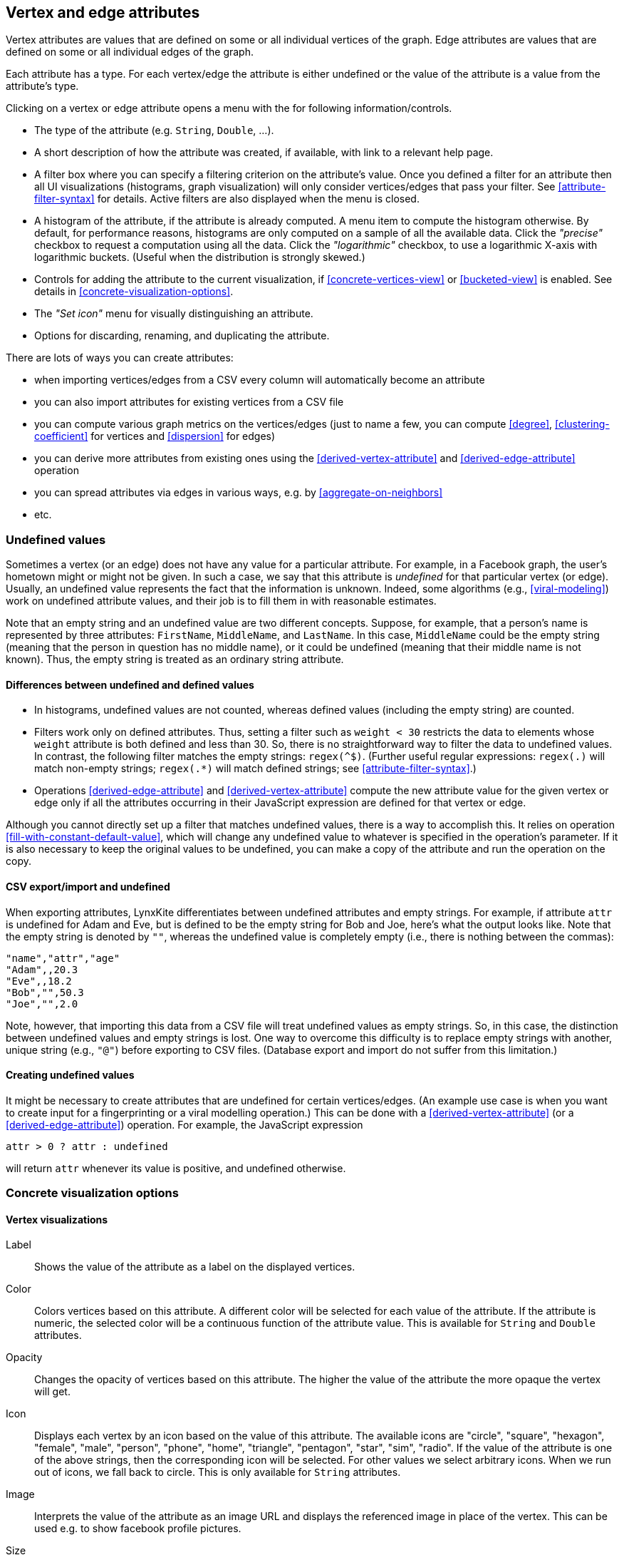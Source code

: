[[attributes]]
## Vertex and edge attributes

Vertex attributes are values that are defined on some or all individual vertices of the graph.
Edge attributes are values that are defined on some or all individual edges of the graph.

Each attribute has a type. For each vertex/edge the attribute is either undefined or the value
of the attribute is a value from the attribute's type.

Clicking on a vertex or edge attribute opens a menu with the for following information/controls.

* The type of the attribute (e.g. `String`, `Double`, ...).
* A short description of how the attribute was created, if available, with link to a relevant help
page.
* A filter box where you can specify a filtering criterion on the attribute's value. Once you defined
a filter for an attribute then all UI visualizations (histograms, graph
visualization) will only consider vertices/edges that pass your filter.
See <<attribute-filter-syntax>> for details. Active filters are also displayed when the menu is
closed.
* A histogram of the attribute, if the attribute is already computed. A menu item to compute the
histogram otherwise. By default, for performance reasons, histograms are only computed on a
sample of all the available data. Click the _"precise"_
checkbox to request a computation using all the data. Click the _"logarithmic"_ checkbox, to use a
logarithmic X-axis with logarithmic buckets. (Useful when the distribution is strongly skewed.)
* Controls for adding the attribute to the current visualization, if <<concrete-vertices-view>> or
<<bucketed-view>> is enabled. See details in <<concrete-visualization-options>>.
* The _"Set icon"_ menu for visually distinguishing an attribute.
* Options for discarding, renaming, and duplicating the attribute.

There are lots of ways you can create attributes:

* when importing vertices/edges from a CSV every column will automatically become an attribute
* you can also import attributes for existing vertices from a CSV file
* you can compute various graph metrics on the vertices/edges (just to name a few, you can compute
<<degree>>, <<clustering-coefficient>> for vertices and <<dispersion>> for edges)
* you can derive more attributes from existing ones using the <<derived-vertex-attribute>>
and <<derived-edge-attribute>> operation
* you can spread attributes via edges in various ways, e.g. by <<aggregate-on-neighbors>>
* etc.

### Undefined values

Sometimes a vertex (or an edge) does not have any value for a particular attribute. For example,
in a Facebook graph, the user's hometown might or might not be given. In such a case, we say that this
attribute is _undefined_ for that particular vertex (or edge). Usually, an undefined value
represents the fact that the information is unknown. Indeed, some algorithms (e.g.,
<<viral-modeling>>) work on undefined attribute values, and their job is
to fill them in with reasonable estimates.

Note that an empty string and an undefined value are two different concepts.
Suppose, for example, that a person's name is represented by three attributes:
`FirstName`, `MiddleName`, and `LastName`. In this case, `MiddleName` could be the
empty string (meaning that the person in question has no middle name), or it could be
undefined (meaning that their middle name is not known). Thus, the empty string is
treated as an ordinary string attribute.

#### Differences between undefined and defined values

* In histograms, undefined values are not counted, whereas defined values
(including the empty string)  are counted.
* Filters work only on defined attributes. Thus, setting a filter such as `weight < 30` restricts
the data to elements whose `weight` attribute is both defined and less than 30. So, there is no
straightforward way to filter the data to undefined values. In contrast,
the following filter matches the empty strings: `regex(^$)`. (Further useful regular expressions:
`regex(.)` will match non-empty strings; `regex(.*)` will match defined strings;
see <<attribute-filter-syntax>>.)
* Operations <<derived-edge-attribute>> and <<derived-vertex-attribute>> compute the
new attribute value for the given vertex or edge only if all the attributes occurring
in their JavaScript expression are defined for that vertex or edge.

Although you cannot directly set up a filter that matches undefined values, there
is a way to accomplish this. It relies on operation <<fill-with-constant-default-value>>,
which will change any undefined value to whatever is specified in the operation's parameter.
If it is also necessary to keep the original values to be undefined,
you can make a copy of the attribute and run the operation on the copy.

#### CSV export/import and undefined

When exporting attributes, LynxKite differentiates between undefined attributes and
empty strings. For example, if attribute `attr` is undefined for Adam and Eve, but
is defined to be the empty string for Bob and Joe, here's what the output looks like.
Note that the empty string is denoted by `""`, whereas the undefined value is
completely empty (i.e., there is nothing between the commas):

----
"name","attr","age"
"Adam",,20.3
"Eve",,18.2
"Bob","",50.3
"Joe","",2.0
----

Note, however, that importing this data from a CSV file will treat undefined values
as empty strings. So, in this case, the distinction between undefined values
and empty strings is lost. One way to overcome this difficulty is to replace
empty strings with another, unique string (e.g., `"@"`) before exporting
to CSV files. (Database export and import do not suffer from this limitation.)

#### Creating undefined values

It might be necessary to create attributes that are undefined for certain
vertices/edges. (An example use case is when you want to create input
for a fingerprinting or a viral modelling operation.) This can be done
with a <<derived-vertex-attribute>> (or a <<derived-edge-attribute>>)
operation. For example, the JavaScript expression

----
attr > 0 ? attr : undefined
----

will return `attr` whenever its value is positive, and undefined otherwise.


### Concrete visualization options

// TODO: Examples using embeds.

#### Vertex visualizations

Label::
Shows the value of the attribute as a label on the displayed vertices.

Color::
Colors vertices based on this attribute. A different color will be selected for each value
of the attribute. If the attribute is numeric, the selected color will be a continuous function of
the attribute value. This is available for `String` and `Double` attributes.

Opacity::
Changes the opacity of vertices based on this attribute. The higher the value of the
attribute the more opaque the vertex will get.

Icon::
Displays each vertex by an icon based on the value of this attribute.
The available icons are "circle", "square", "hexagon", "female", "male", "person", "phone", "home",
"triangle", "pentagon", "star", "sim", "radio". If the value of the attribute is one of the above strings,
then the corresponding icon will be selected. For other values we select arbitrary icons. When we run out of
icons, we fall back to circle. This is only available for `String` attributes.

Image::
Interprets the value of the attribute as an image URL and displays the referenced image in place of
the vertex. This can be used e.g. to show facebook profile pictures.

Size::
The size of vertices will be set based on this attribute. Only available for numeric attributes.

Position::
Available on attributes of type `(Double, Double)`. The attribute will be interpreted as (X, Y)
coordinates on the plane and vertices will be laid out on the screen based on these coordinates.
(You can create a `(Double, Double)` attribute from two double attributes using the
<<vertex-attributes-to-position>> operation.)

Geo coordinates::
Available on attributes of type `(Double, Double)`. The attribute will be interpreted as a
latitude-longitude coordinate and the vertices will be put on a world map based on this coordinate.
(You can create a `(Double, Double)` attribute from two double attributes using the
<<vertex-attributes-to-position>> operation.)

#### Edge visualizations

Edge label::
Will show the value of the attribute as a label on each edge.

Edge color::
Will color edges based on this attribute. A different color will be selected for each value
of the attribute. If the attribute is numeric, the selected color will be a continuous function of
the attribute value. Coloring is available for `String` and `Double` attributes.

Width::
The width of edge will be set based on this attribute. Only available for numeric attributes.
